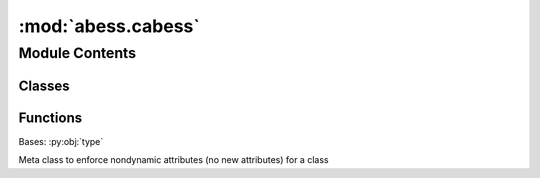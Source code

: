 :mod:`abess.cabess`
===================

.. py:module:: abess.cabess


Module Contents
---------------

Classes
~~~~~~~

.. autoapisummary::

   abess.cabess._SwigNonDynamicMeta



Functions
~~~~~~~~~

.. autoapisummary::

   abess.cabess._swig_repr
   abess.cabess._swig_setattr_nondynamic_instance_variable
   abess.cabess._swig_setattr_nondynamic_class_variable
   abess.cabess._swig_add_metaclass
   abess.cabess.pywrap_abess



.. function:: _swig_repr(self)


.. function:: _swig_setattr_nondynamic_instance_variable(set)


.. function:: _swig_setattr_nondynamic_class_variable(set)


.. function:: _swig_add_metaclass(metaclass)

   Class decorator for adding a metaclass to a SWIG wrapped class - a slimmed down version of six.add_metaclass


.. class:: _SwigNonDynamicMeta

   Bases: :py:obj:`type`

   Meta class to enforce nondynamic attributes (no new attributes) for a class

   .. attribute:: __setattr__
      

      


.. function:: pywrap_abess(arg1, arg2, n, p, data_type, arg6, is_normal, algorithm_type, model_type, max_iter, exchange_num, path_type, is_warm_start, ic_type, ic_coef, is_cv, K, arg18, arg19, arg20, arg21, s_min, s_max, K_max, epsilon, lambda_min, lambda_max, n_lambda, is_screening, screening_size, powell_path, arg32, tau, primary_model_fit_max_iter, primary_model_fit_epsilon, early_stop, approximate_Newton, thread, covariance_update, sparse_matrix, arg41, arg42, arg43, arg44, arg45, arg46, arg47, arg48)


